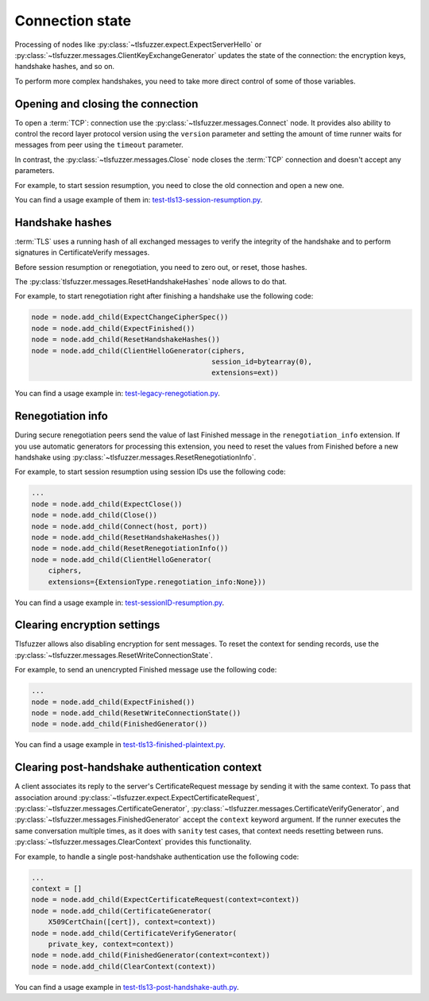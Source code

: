 ================
Connection state
================

Processing of nodes like :py:class:`~tlsfuzzer.expect.ExpectServerHello`
or :py:class:`~tlsfuzzer.messages.ClientKeyExchangeGenerator` updates the
state of the connection: the encryption keys, handshake hashes, and so on.

To perform more complex handshakes, you need to take more direct control
of some of those variables.

Opening and closing the connection
==================================

To open a :term:`TCP`: connection use the
:py:class:`~tlsfuzzer.messages.Connect` node.
It provides also ability to control the record layer protocol version
using the ``version`` parameter and setting the amount of time runner waits
for messages from peer using the ``timeout`` parameter.

In contrast, the :py:class:`~tlsfuzzer.messages.Close` node closes the
:term:`TCP` connection and doesn't accept any parameters.

For example, to start session resumption, you need to close the old connection
and open a new one.

You can find a usage example of them in:
`test-tls13-session-resumption.py
<https://github.com/tomato42/tlsfuzzer/blob/master/scripts/scripts/test-tls13-session-resumption.py>`_.


Handshake hashes
================

:term:`TLS` uses a running hash of all exchanged messages to verify the
integrity of the handshake and to perform signatures in CertificateVerify
messages.

Before session resumption or renegotiation, you need to zero out, or reset,
those hashes.

The :py:class:`tlsfuzzer.messages.ResetHandshakeHashes` node allows to do that.

For example, to start renegotiation right after finishing a handshake use
the following code:

.. code:: python

    node = node.add_child(ExpectChangeCipherSpec())
    node = node.add_child(ExpectFinished())
    node = node.add_child(ResetHandshakeHashes())
    node = node.add_child(ClientHelloGenerator(ciphers,
                                               session_id=bytearray(0),
                                               extensions=ext))

You can find a usage example in:
`test-legacy-renegotiation.py
<https://github.com/tomato42/tlsfuzzer/blob/master/scripts/scripts/test-legacy-renegotiation.py>`_.

Renegotiation info
==================

During secure renegotiation peers send the value of last Finished message
in the ``renegotiation_info`` extension.
If you use automatic generators for processing this extension, you
need to reset the values from Finished before a new handshake
using :py:class:`~tlsfuzzer.messages.ResetRenegotiationInfo`.

For example, to start session resumption using session IDs use the following
code:

.. code:: python

    ...
    node = node.add_child(ExpectClose())
    node = node.add_child(Close())
    node = node.add_child(Connect(host, port))
    node = node.add_child(ResetHandshakeHashes())
    node = node.add_child(ResetRenegotiationInfo())
    node = node.add_child(ClientHelloGenerator(
        ciphers,
        extensions={ExtensionType.renegotiation_info:None}))

You can find a usage example in:
`test-sessionID-resumption.py
<https://github.com/tomato42/tlsfuzzer/blob/master/scripts/scripts/test-sessionID-resumption.py>`_.

.. _clearing-encryption-settings:

Clearing encryption settings
============================

Tlsfuzzer allows also disabling encryption for sent messages.
To reset the context for sending records, use the
:py:class:`~tlsfuzzer.messages.ResetWriteConnectionState`.

For example, to send an unencrypted Finished message use the following code:

.. code:: python

    ...
    node = node.add_child(ExpectFinished())
    node = node.add_child(ResetWriteConnectionState())
    node = node.add_child(FinishedGenerator())

You can find a usage example in
`test-tls13-finished-plaintext.py
<https://github.com/tomato42/tlsfuzzer/blob/master/scripts/scripts/test-tls13-finished-plaintext.py>`_.

Clearing post-handshake authentication context
==============================================

A client associates its reply to the server's CertificateRequest message
by sending it with the same context.
To pass that association around
:py:class:`~tlsfuzzer.expect.ExpectCertificateRequest`,
:py:class:`~tlsfuzzer.messages.CertificateGenerator`,
:py:class:`~tlsfuzzer.messages.CertificateVerifyGenerator`,
and :py:class:`~tlsfuzzer.messages.FinishedGenerator` accept the ``context``
keyword argument.
If the runner executes the same conversation multiple times, as it does with
``sanity`` test cases, that context needs resetting between runs.
:py:class:`~tlsfuzzer.messages.ClearContext` provides this functionality.

For example, to handle a single post-handshake authentication use the
following code:

.. code:: python

    ...
    context = []
    node = node.add_child(ExpectCertificateRequest(context=context))
    node = node.add_child(CertificateGenerator(
        X509CertChain([cert]), context=context))
    node = node.add_child(CertificateVerifyGenerator(
        private_key, context=context))
    node = node.add_child(FinishedGenerator(context=context))
    node = node.add_child(ClearContext(context))

You can find a usage example in
`test-tls13-post-handshake-auth.py
<https://github.com/tomato42/tlsfuzzer/blob/master/scripts/scripts/test-tls13-post-handshake-auth.py>`_.
